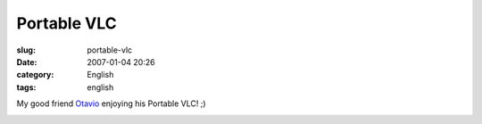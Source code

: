 Portable VLC
############
:slug: portable-vlc
:date: 2007-01-04 20:26
:category: English
:tags: english

My good friend `Otavio <http://otavio.canetatinteiro.org/>`__ enjoying
his Portable VLC! ;)

|Portable VLC|

.. |Portable VLC| image:: http://farm1.static.flickr.com/126/345638165_b2cea5466c_o.jpg
   :target: http://www.flickr.com/photos/25563799@N00/345638165/
